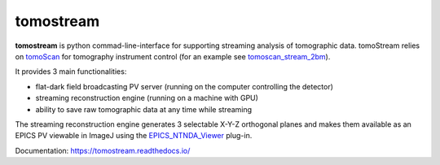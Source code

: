 ==========
tomostream 
==========

.. _tomoScan: https://tomoscan.readthedocs.io
.. _tomoscan_stream_2bm: https://tomoscan.readthedocs.io/en/latest/api/tomoscan_stream_2bm.html
.. _EPICS_NTNDA_Viewer: https://cars9.uchicago.edu/software/epics/areaDetectorViewers.html

**tomostream** is python commad-line-interface for supporting streaming analysis of tomographic data. tomoStream relies on `tomoScan`_ for 
tomography instrument control (for an example see `tomoscan_stream_2bm`_).

It provides 3 main functionalities:

- flat-dark field broadcasting PV server (running on the computer controlling the detector)
- streaming reconstruction engine (running on a machine with GPU)
- ability to save raw tomographic data at any time while streaming

The streaming reconstruction engine generates 3 selectable X-Y-Z orthogonal planes and makes them available as an EPICS PV viewable in ImageJ using the `EPICS_NTNDA_Viewer`_ plug-in.

Documentation: https://tomostream.readthedocs.io/

